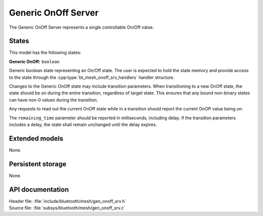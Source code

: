 .. _bt_mesh_onoff_srv_readme:

Generic OnOff Server
####################

The Generic OnOff Server represents a single controllable On/Off value.

States
=======

This model has the following states:

**Generic OnOff:** ``boolean``

Generic boolean state representing an On/Off state.
The user is expected to hold the state memory and provide access to the state through the :cpp:type:`bt_mesh_onoff_srv_handlers` handler structure.

Changes to the Generic OnOff state may include transition parameters.
When transitioning to a new OnOff state, the state should be `on` during the entire transition, regardless of target state.
This ensures that any bound non-binary states can have non-0 values during the transition.

Any requests to read out the current OnOff state while in a transition should report the current OnOff value being `on`.

The ``remaining_time`` parameter should be reported in milliseconds, including delay.
If the transition parameters includes a delay, the state shall remain unchanged until the delay expires.

Extended models
================

None.

Persistent storage
===================

None.

API documentation
==================

| Header file: :file:`include/bluetooth/mesh/gen_onoff_srv.h`
| Source file: :file:`subsys/bluetooth/mesh/gen_onoff_srv.c`

.. doxygengroup:: bt_mesh_onoff_srv
   :project: nrf
   :members:
